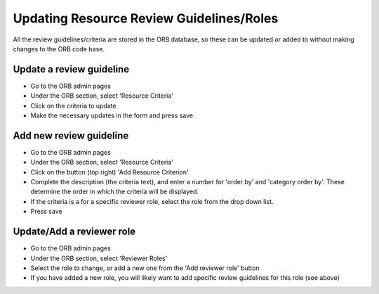 Updating Resource Review Guidelines/Roles
==========================================

All the review guidelines/criteria are stored in the ORB database, 
so these can be updated or added to without making changes to the ORB code base.


Update a review guideline
--------------------------

* Go to the ORB admin pages
* Under the ORB section, select 'Resource Criteria'
* Click on the criteria to update
* Make the necessary updates in the form and press save


Add new review guideline
--------------------------

* Go to the ORB admin pages
* Under the ORB section, select 'Resource Criteria'
* Click on the button (top right) 'Add Resource Criterion'
* Complete the description (the criteria text), and enter a number for 'order by' and 'category order by'. These determine the order in which the criteria will be displayed.
* If the criteria is a for a specific reviewer role, select the role from the drop down list.
* Press save


Update/Add a reviewer role
----------------------------

* Go to the ORB admin pages
* Under the ORB section, select 'Reviewer Roles'
* Select the role to change, or add a new one from the 'Add reviewer role' button
* If you have added a new role, you will likely want to add specific review guidelines for this role (see above)


